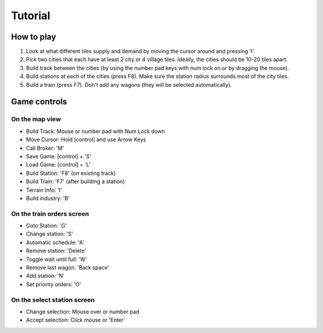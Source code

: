 ************************
Tutorial
************************

How to play
-----------

(1) Look at what different tiles supply and demand by moving the cursor around and pressing 'I'.

(2) Pick two cities that each have at least 2 city or 4 village tiles. Ideally, the cities should be 10-20 tiles apart.

(3) Build track between the cities (by using the number pad keys with num lock on or by dragging the mouse).

(4) Build stations at each of the cities (press F8). Make sure the station radius surrounds most of the city tiles.

(5) Build a train (press F7). Don't add any wagons (they will be selected automatically).

Game controls
-------------

On the map view
+++++++++++++++

- Build Track: Mouse or number pad with Num Lock down
- Move Cursor: Hold [control] and use Arrow Keys
- Call Broker: 'M'
- Save Game: [control] + 'S'
- Load Game: [control] + 'L'
- Build Station: 'F8' (on existing track)
- Build Train: 'F7' (after building a station)
- Terrain Info: 'I'
- Build industry: 'B'

On the train orders screen
++++++++++++++++++++++++++

- Goto Station: 'G'
- Change station: 'S'
- Automatic schedule: 'A'
- Remove station: 'Delete'
- Toggle wait until full: 'W'
- Remove last wagon: 'Back space'
- Add station: 'N'
- Set priority orders: 'O'

On the select station screen
++++++++++++++++++++++++++++

- Change selection: Mouse over or number pad
- Accept selection: Click mouse or 'Enter'